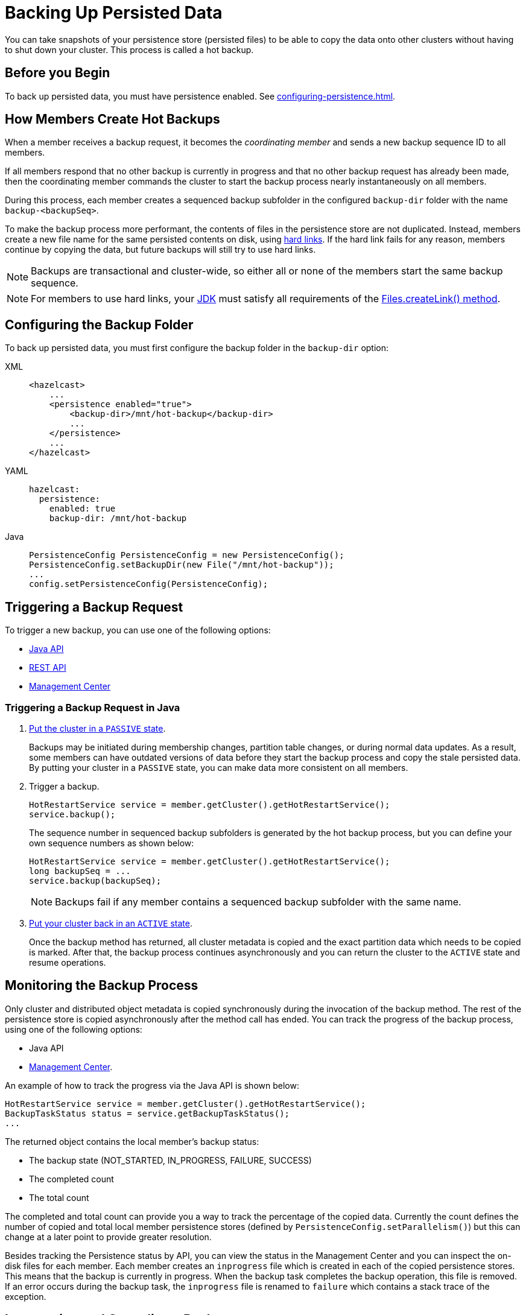 = Backing Up Persisted Data
:description: You can take snapshots of your persistence store (persisted files) to be able to copy the data onto other clusters without having to shut down your cluster. This process is called a hot backup.
:page-enterprise: true

{description}

== Before you Begin

To back up persisted data, you must have persistence enabled. See xref:configuring-persistence.adoc[].

== How Members Create Hot Backups

When a member receives a backup
request, it becomes the _coordinating member_ and sends a new backup sequence ID to all members.

If all members respond that no other backup is currently in progress and that
no other backup request has already been made, then the coordinating member commands
the cluster to start the backup process nearly instantaneously on all members.

During this process, each member creates a sequenced backup subfolder in
the configured `backup-dir` folder with the name `backup-<backupSeq>`.

To make the backup process more performant, the contents of files in the persistence store are
not duplicated. Instead, members create a new file name for the same persisted contents on disk, using link:https://en.wikipedia.org/wiki/Hard_link[hard links]. If the hard link fails for any reason, members continue by copying the data, but future backups will still try to use hard links.

NOTE: Backups are transactional and cluster-wide, so either
all or none of the members start the same backup sequence. 

NOTE: For members to use hard links,
your xref:deploy:supported-jvms.adoc[JDK] must satisfy all requirements of the
link:https://docs.oracle.com/javase/8/docs/api/java/nio/file/Files.html#createLink-java.nio.file.Path-java.nio.file.Path-[Files.createLink() method^].

== Configuring the Backup Folder

To back up persisted data, you must first configure the backup folder in the `backup-dir` option:

[tabs] 
==== 
XML:: 
+ 
-- 
[source,xml]
----
<hazelcast>
    ...
    <persistence enabled="true">
        <backup-dir>/mnt/hot-backup</backup-dir>
	...
    </persistence>
    ...
</hazelcast>
----
--

YAML::
+
--
[source,yaml]
----
hazelcast:
  persistence:
    enabled: true
    backup-dir: /mnt/hot-backup
----
--
Java::
+
--
[source,java]
----
PersistenceConfig PersistenceConfig = new PersistenceConfig();
PersistenceConfig.setBackupDir(new File("/mnt/hot-backup"));
...
config.setPersistenceConfig(PersistenceConfig);
----
--
====

== Triggering a Backup Request

To trigger a new backup, you can use one of the following options: 

- <<java-example, Java API>>
- xref:clients:rest.adoc#hot-restart[REST API]
- xref:{page-latest-supported-mc}@management-center:monitor-imdg:cluster-administration.adoc#hot-restart[Management Center]

[[java-example]]
=== Triggering a Backup Request in Java

. xref:management:cluster-utilities.adoc#cluster-member-states[Put the cluster
in a `PASSIVE` state].
+
Backups may be
initiated during membership changes, partition table changes, or during normal data updates. As a result, some members can have outdated versions of data before they start the backup process and copy the stale persisted data. By putting your cluster in a `PASSIVE` state, you can make data more consistent on all members.

. Trigger a backup.
+
[source,java]
----
HotRestartService service = member.getCluster().getHotRestartService();
service.backup();
----
+
The sequence number in sequenced backup subfolders is generated by the hot backup process, but you can define
your own sequence numbers as shown below:
+
[source,java]
----
HotRestartService service = member.getCluster().getHotRestartService();
long backupSeq = ...
service.backup(backupSeq);
----
+
NOTE: Backups fail if any member contains a sequenced backup subfolder
with the same name.

. xref:management:cluster-utilities.adoc#cluster-member-states[Put your cluster back in an `ACTIVE` state].
+
Once the backup method has returned,
all cluster metadata is copied and the exact partition data which needs to be copied is marked.
After that, the backup process continues asynchronously and you can return the cluster to the
`ACTIVE` state and resume operations.

== Monitoring the Backup Process

Only cluster and distributed object metadata is copied synchronously
during the invocation of the backup method. The rest of the
persistence store is copied asynchronously
after the method call has ended. You can track the progress of the backup process, using one of the following options:

- Java API
- xref:{page-latest-supported-mc}@management-center:monitor-imdg:cluster-administration.adoc#status-information[Management Center].

An example of how to track the progress via the Java API is shown below:

[source,java]
----
HotRestartService service = member.getCluster().getHotRestartService();
BackupTaskStatus status = service.getBackupTaskStatus();
...
----

The returned object contains the local member's backup status:

* The backup state (NOT_STARTED, IN_PROGRESS, FAILURE, SUCCESS)
* The completed count
* The total count

The completed and total count can provide you a way to track the
percentage of the copied data. Currently the count defines the
number of copied and total local member persistence stores
(defined by `PersistenceConfig.setParallelism()`)
but this can change at a later point to provide greater resolution.

Besides tracking the Persistence status by API, you can view the status in the
Management Center and you can inspect the on-disk files for each member.
Each member creates an `inprogress` file which is created in each of the copied persistence stores.
This means that the backup is currently in progress. When the backup task completes
the backup operation, this file is removed. If an error occurs during the backup task,
the `inprogress` file is renamed to `failure` which contains a stack trace of the exception.

== Interrupting and Canceling a Backup

Once the backup method call has returned and asynchronous copying of the
partition data has started, the backup task can be interrupted.
This is helpful in situations where the backup task has started at an inconvenient time.
For instance, the backup task could be automated and it could be accidentally triggered
during high load on the Hazelcast instances, causing the performance of the Hazelcast instances to drop.

The backup task mainly uses disk I/O, consumes little CPU and it generally
does not last for a long time (although you should test it with your environment
to determine the exact impact). Nevertheless, you can abort the backup tasks
on all members via a cluster-wide interrupt operation.
This operation can be triggered programmatically or from the Management Center.

An example of programmatic interruption is shown below:

[source,java]
----
HotRestartService service = member.getCluster().getHotRestartService();
service.interruptBackupTask();
...
----

This method sends an interrupt to all members.
The interrupt is ignored if the backup task is currently not in progress
so you can safely call this method even though it has previously been
called or when some members have already completed their local backup tasks.

You can also interrupt the local member backup task as shown below:

[source,java]
----
HotRestartService service = member.getCluster().getHotRestartService();
service.interruptLocalBackupTask();
...
----

The backup task stops as soon as possible and it does not remove the
disk contents of the backup directory meaning that you must remove it manually.

== Copying Hot Backup Data onto a Cluster

The backup process creates sequenced subfolders
named `backup-<backupSeq>` in the configured <<configuring-hot-backup, hot backup folder>>
(`backup-dir`). To start a cluster with data from a specific backup, you need to set
the <<global-persistence-configuration, base folder>> (`base-dir`) to the desired backup subfolder.

For example, if you configure your cluster members with the following, you would copy each existing member’s backup subfolder to the folder that's configured in the new member’s `base-dir` option: 

```
base-dir=/opt/hz/data/
backup-dir=/opt/hz/backups
```

So, assuming the new members also had the same configured `base-dir` and `backup-dir`, you would copy `/opt/hz/backups/backup-<backupSeq>/*` from the existing member to `/opt/hz/data` on the new member.

